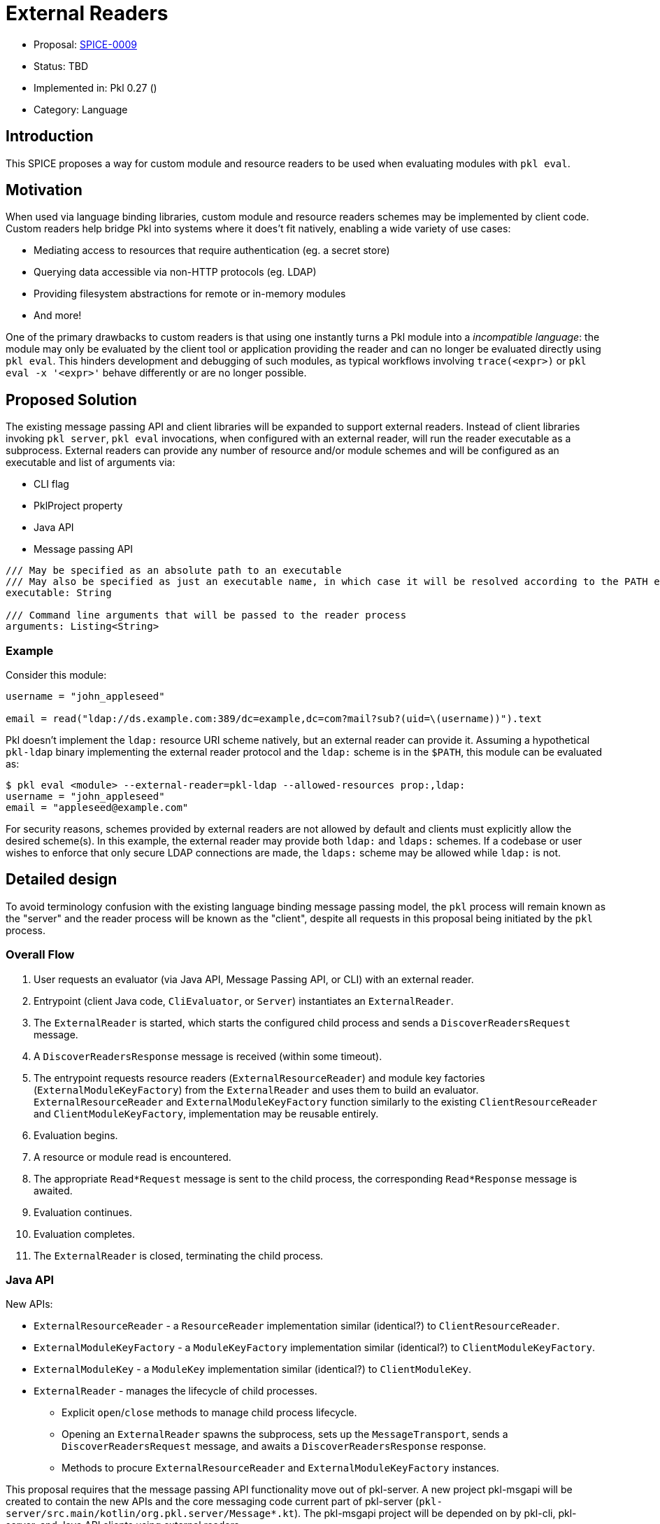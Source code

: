 = External Readers

* Proposal: link:./SPICE-0009-external-readers.adoc[SPICE-0009]
* Status: TBD
* Implemented in: Pkl 0.27 ()
* Category: Language

== Introduction

This SPICE proposes a way for custom module and resource readers to be used when evaluating modules with `pkl eval`.

== Motivation

When used via language binding libraries, custom module and resource readers schemes may be implemented by client code.
Custom readers help bridge Pkl into systems where it does't fit natively, enabling a wide variety of use cases:

* Mediating access to resources that require authentication (eg. a secret store)
* Querying data accessible via non-HTTP protocols (eg. LDAP)
* Providing filesystem abstractions for remote or in-memory modules
* And more!

One of the primary drawbacks to custom readers is that using one instantly turns a Pkl module into a _incompatible language_: the module may only be evaluated by the client tool or application providing the reader and can no longer be evaluated directly using `pkl eval`.
This hinders development and debugging of such modules, as typical workflows involving `trace(<expr>)` or `pkl eval -x '<expr>'` behave differently or are no longer possible.

== Proposed Solution

The existing message passing API and client libraries will be expanded to support external readers.
Instead of client libraries invoking `pkl server`, `pkl eval` invocations, when configured with an external reader, will run the reader executable as a subprocess.
External readers can provide any number of resource and/or module schemes and will be configured as an executable and list of arguments via:

* CLI flag
* PklProject property
* Java API
* Message passing API

[source,pkl]
----
/// May be specified as an absolute path to an executable
/// May also be specified as just an executable name, in which case it will be resolved according to the PATH environment variable
executable: String

/// Command line arguments that will be passed to the reader process
arguments: Listing<String>
----

=== Example

Consider this module:

[source,pkl]
----
username = "john_appleseed"

email = read("ldap://ds.example.com:389/dc=example,dc=com?mail?sub?(uid=\(username))").text
----

Pkl doesn't implement the `ldap:` resource URI scheme natively, but an external reader can provide it.
Assuming a hypothetical `pkl-ldap` binary implementing the external reader protocol and the `ldap:` scheme is in the `$PATH`, this module can be evaluated as:

[source,text]
----
$ pkl eval <module> --external-reader=pkl-ldap --allowed-resources prop:,ldap:
username = "john_appleseed"
email = "appleseed@example.com"
----

For security reasons, schemes provided by external readers are not allowed by default and clients must explicitly allow the desired scheme(s).
In this example, the external reader may provide both `ldap:` and `ldaps:` schemes.
If a codebase or user wishes to enforce that only secure LDAP connections are made, the `ldaps:` scheme may be allowed while `ldap:` is not.

== Detailed design

To avoid terminology confusion with the existing language binding message passing model, the `pkl` process will remain known as the "server" and the reader process will be known as the "client", despite all requests in this proposal being initiated by the `pkl` process.

=== Overall Flow

1. User requests an evaluator (via Java API, Message Passing API, or CLI) with an external reader.
2. Entrypoint (client Java code, `CliEvaluator`, or `Server`) instantiates an `ExternalReader`.
3. The `ExternalReader` is started, which starts the configured child process and sends a `DiscoverReadersRequest` message.
4. A `DiscoverReadersResponse` message is received (within some timeout).
5. The entrypoint requests resource readers (`ExternalResourceReader`) and module key factories (`ExternalModuleKeyFactory`) from the `ExternalReader` and uses them to build an evaluator.
`ExternalResourceReader` and `ExternalModuleKeyFactory` function similarly to the existing `ClientResourceReader` and `ClientModuleKeyFactory`, implementation may be reusable entirely.
6. Evaluation begins.
7. A resource or module read is encountered.
8. The appropriate `Read*Request` message is sent to the child process, the corresponding `Read*Response` message is awaited.
9. Evaluation continues.
10. Evaluation completes.
11. The `ExternalReader` is closed, terminating the child process.

=== Java API

New APIs:

* `ExternalResourceReader` - a `ResourceReader` implementation similar (identical?) to `ClientResourceReader`.
* `ExternalModuleKeyFactory` - a `ModuleKeyFactory` implementation similar (identical?) to `ClientModuleKeyFactory`.
* `ExternalModuleKey` - a `ModuleKey` implementation similar (identical?) to `ClientModuleKey`.
* `ExternalReader` - manages the lifecycle of child processes.
    ** Explicit `open`/`close` methods to manage child process lifecycle.
    ** Opening an `ExternalReader` spawns the subprocess, sets up the `MessageTransport`, sends a `DiscoverReadersRequest` message, and awaits a `DiscoverReadersResponse` response.
    ** Methods to procure `ExternalResourceReader` and `ExternalModuleKeyFactory` instances.

This proposal requires that the message passing API functionality move out of pkl-server.
A new project pkl-msgapi will be created to contain the new APIs and the core messaging code current part of pkl-server (`pkl-server/src.main/kotlin/org.pkl.server/Message*.kt`).
The pkl-msgapi project will be depended on by pkl-cli, pkl-server, and Java API clients using external readers.

=== Message Passing API

Two new message types will be added:

[source,pkl]
----
/// Code: 0x2e
/// Type: Server Request
class DiscoverReadersRequest {
  /// A number identifying this request
  requestId: Int
}

/// Code: 0x2f
/// Type: Client Response
class DiscoverReadersResponse {
  /// A number identifying this request
  requestId: Int

  /// Register client-side module readers.
  ///
  /// [ClientModuleReader] is defined at https://pkl-lang.org/main/current/bindings-specification/message-passing-api.html#create-evaluator-request
  clientModuleReaders: Listing<ClientModuleReader>?

  /// Register client-side resource readers.
  ///
  /// [ClientResourceReader] is defined at https://pkl-lang.org/main/current/bindings-specification/message-passing-api.html#create-evaluator-request
  clientResourceReaders: Listing<ClientResourceReader>?
}
----

`CreateEvaluatorRequest` will be expanded with an additional property:
[source,pkl]
----
externalReaders: Listing<ExternalReader>?

class ExternalReader {
  /// May be specified as an absolute path to an executable
  /// May also be specified as just an executable name, in which case it will be resolved according to the PATH environment variable
  executable: String

  /// Command line arguments that will be passed to the reader process
  arguments: Listing<String>
}
----

=== CLI

A new `--external-reader` CLI argument will be added to configure external readers.
This argument can be provided multiple times (using `clikt.multiple`) to configure multiple external readers.
The argument may be passed as a space-separated string where the first element becomes `executable` and any remainder becomes `arguments`.

TBD: It might be best if the argument value is link:https://docs.python.org/3/library/shlex.html#shlex.split[shlex'd] instead of split to support passing arguments to the reader process that contain spaces.

=== Standard Library

The `EvaluatorSettings` module will be expanded to enable configuring external readers in `PklProject` files:

[source,pkl]
----
externalReaders: Listing<ExternalReader>?

class ExternalReader {
  /// May be specified as an absolute path to an executable
  /// May also be specified as just an executable name, in which case it will be resolved according to the PATH environment variable
  executable: String

  /// Command line arguments that will be passed to the reader process
  arguments: Listing<String>
}
----

=== Language Binding Libraries

The language binding libraries `pkl-go` and `pkl-swift` will be expanded to support using and implementing external readers.
For the purpose of illustration, examples will be provided using Golang.

The `EvaluatorOptions` type will be expanded to include a new property for external readers:

[source,go]
----
type EvaluatorOptions struct {
	// ...
    ExternalReaders []ExternalReader
	// ...
}

type ExternalReader struct {
	Executable string
	Arguments []string
}
----

A new `ExternalReaderRuntime` type will be introduced to implement the child process message passing interface.
It makes sense to expand the existing libraries to add this functionality as much of the message passing infrastructure and types for implementing resource and module readers can be reused.
An `ExternalReaderRuntime` is configured with zero or more `ResourceReader` instances and zero or more `ModuleReader`.
When started, the runtime will consume messages from standard input, dispatch calls to the configured readers, and send responses over standard output.

[source,go]
----
type ExternalReaderRuntime interface {
  Run()
  Close()
}

func NewExternalReaderRuntime(resourceReaders []ResourceReader, moduleReaders []ModuleReader) ExternalReaderRuntime {
  // ...
}
----

== Compatibility

From a language perspective, this proposal is purely additive.

In the case where newer language bindings configure external readers against an older `pkl` binary, the new `CreateEvaluatorRequest.externalReaders` field will be ignored silently.
If module evaluation relies on configured external readers, it will fail accordingly.

Any usage of the pkl-server APIs that are moving to pkl-msgapi will break.
It's unlikely there are clients of these APIs outside the apple/pkl repo.

== Future directions

* Support for specifying URIs for external reader executables so they may be distributed in Pkl packages.
This is potentially very valuable for statically compiled reader binaries, but significantly complicates the implementation.
The design, as proposed, does not prohibit implementing this as a future enhancement.
This would also make it very convenient to provide friendly, type-safe Pkl APIs for complex reader URI schemes instead of having the "stringly-typed" URI as the primary API, e.g. building on the `ldap:` example:
+
[source,pkl]
----
import "pkl:json"

typealias LDAPResult = Mapping<String, Listing<String>>

class LDAPQuery {
    protocol: *"ldap"|"ldaps"
    host: String
    port: UInt16 = 389
    baseDN: String
    attributes: Listing<String>
    scope: *"base"|"one"|"sub"
    filter: String = "(&)" // matches anything

    fixed results: Listing<LDAPResult> = new json.Parser { useMapping = true }.parse(
        read("\(protocol)://\(host):\(port)/\(baseDN)?\(attributes.join(","))?\(scope)?\(filter)").text
    )
}

local queryResults = new LDAPQuery {
    host = "ds.example.com"
    baseDN = "dc=example,dc=com"
    attributes { "mail" }
    scope = "sub"
    filter = "(uid=\(username))"
}.results

username = "john_appleseed"

email = queryResults[0]["mail"][0]
----
* Java library for bindings to support being an external reader client
* To improve CLI ergonomics, could implement additive `--allow-resources`/`--allow-modules` args (current flags replace full list)
* Manage external reader processes separately from EvaluatorImpl lifetime
** Potential large savings in per-evaluator overhead for Java API and Language Binding usage
** Savings for CLI usage (primary use case) would be minimal
** Code is more complicated (need an ExternalReaderManager sort of mechanism tracking unique commands => processes)
** Change could be made as followup work with only changes to Java APIs and internals

== Alternatives considered

=== Message Passing code in pkl-core

Instead of creating a new project for pkl-msgapi, move the message passing code from pkl-server directly into pkl-core.

=== One shot, per-read subprocesses

Instead of "persistent" reader processes invoked during evaluator initialization.
Instead of using the msgpack message-passing API, reader binaries could be invoked with the read URI as a CLI argument and return their result on standard output.
This potentially greatly lowers the barrier to entry for implementing external readers, even allowing them to be implemented by shell scripts.

This approach does not have a clean way to support globbed reads.
To resolve globs, Pkl can require many list modules/resources requests.
It's not clear one-shot reader processes would be invoked differently to distinguish read requests from list requests.
Multiple invocations would also have potentially significant overhead, especially for readers implemented in interpreted languages.

There is definitely value in supporting significantly reduced barrier to reader implementation, especially when globbing is not required.
One way this gap might be closed is with a "shim" reader process that translates the message passing API calls to subprocess invocations:

[source,text]
----
$ pkl eval <module> --external-reader 'pkl-cmd ldap=pkl-ldap.sh' --allowed-resources prop:,ldap:
username = "john_appleseed"
email = "appleseed@example.com"
----

It may even make sense for the `pkl` binary itself to provide this functionality.

=== Up-front scheme -> reader registration

Instead of Pkl starting reader subprocesses and discovering supported schemes during evaluator initialization, an alternative approach would be to explicit register this mapping.
This would allow reader processes to be launched on first read instead of during evaluator initialization.
This is more efficient in cases where the reader is not actually needed, but requires a greater amount of up-front configuration, especially when the same reader executable will be used for multiple schemes.

[source,text]
----
$ pkl eval <module> --external-resource-reader ldap=pkl-ldap --allowed-resources prop:,ldap:
username = "john_appleseed"
email = "appleseed@example.com"
----

This approach raises a few questions:

* Should declaring an external reader automatically allow reads for its scheme?
Declaring explicit allowed resources should probably disable this behavior.
* What happens when a reader doesn't support the scheme it is declared for?
